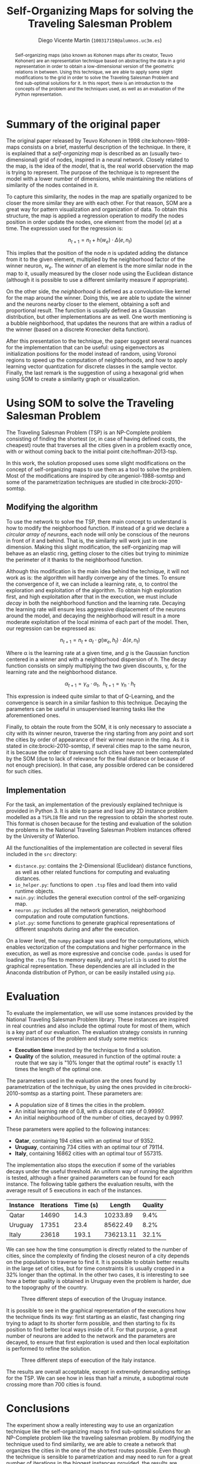 #+TITLE:  Self-Organizing Maps for solving the Traveling Salesman Problem
#+AUTHOR: Diego Vicente Martín (=100317150@alumnos.uc3m.es=)
#+EMAIL:  100317150@alumnos.uc3m.es
#+LaTeX_CLASS: article
#+LaTeX_CLASS_OPTIONS: [10pt]
#+LaTeX_HEADER: \usepackage[export]{adjustbox}[2011/08/13]
#+LATEX_HEADER: \setlength{\parskip}{\baselineskip}
#+LATEX_HEADER: \usepackage{enumitem}
#+LATEX_HEADER: \setlist[itemize]{noitemsep,
#+LATEX_HEADER:     topsep=0pt, before={\vspace*{-0.7\baselineskip}}}
#+LATEX_HEADER: \usepackage{amsmath}

#+OPTIONS: toc:nil date:nil H:2

#+BEGIN_abstract
Self-organizing maps (also known as Kohonen maps after its creator, Teuvo
Kohonen) are an representation technique based on abstracting the data in a
grid representation in order to obtain a low-dimensional version of the
geometric relations in between. Using this technique, we are able to apply some
slight modifications to the grid in order to solve the Traveling Salesman
Problem and find sub-optimal solutions for it. In this report, there is an
introduction to the concepts of the problem and the techniques used, as well as
an evaluation of the Python representation.
#+END_abstract

* Summary of the original paper

The original paper released by Teuvo Kohonen in 1998 cite:kohonen-1998-maps
consists on a brief, masterful description of the technique. In there, it is
explained that a /self-organizing map/ is described as an (usually
two-dimensional) grid of nodes, inspired in a neural network. Closely related
to the map, is the idea of the /model/, that is, the real world observation the
map is trying to represent. The purpose of the technique is to represent the
model with a lower number of dimensions, while maintaining the relations of
similarity of the nodes contained in it.

To capture this similarity, the nodes in the map are spatially organized to be
closer the more similar they are with each other. For that reason, SOM are a
great way for pattern visualization and organization of data. To obtain this
structure, the map is applied a regression operation to modify the nodes
position in order update the nodes, one element from the model (\(e\)) at a
time. The expression used for the regression is:

\[
n_{t+1} = n_{t} + h(w_{e}) \cdot \Delta(e, n_{t})
\]

This implies that the position of the node \(n\) is updated adding the distance
from it to the given element, multiplied by the neighborhood factor of the
winner neuron, \(w_{e}\). The /winner/ of an element is the more similar node in
the map to it, usually measured by the closer node using the Euclidean distance
(although it is possible to use a different similarity measure if appropriate).

On the other side, the /neighborhood/ is defined as a convolution-like kernel
for the map around the winner. Doing this, we are able to update the winner and
the neurons nearby closer to the element, obtaining a soft and proportional
result. The function is usually defined as a Gaussian distribution, but other
implementations are as well. One worth mentioning is a bubble neighborhood,
that updates the neurons that are within a radius of the winner (based on a
discrete Kronecker delta function).

After this presentation to the technique, the paper suggest several nuances for
the implementation that can be useful: using eigenvectors as initialization
positions for the model instead of random, using Voronoi regions to speed up
the computation of neighborhoods, and how to apply learning vector quantization
for discrete classes in the sample vector. Finally, the last remark is the
suggestion of using a hexagonal grid when using SOM to create a similarity
graph or visualization.

* Using SOM to solve the Traveling Salesman Problem

The Traveling Salesman Problem (TSP) is an NP-Complete problem consisting of
finding the shortest (or, in case of having defined costs, the cheapest) route
that traverses all the cities given in a problem exactly once, with or without
coming back to the initial point cite:hoffman-2013-tsp.

In this work, the solution proposed uses some slight modifications on the
concept of self-organizing maps to use them as a tool to solve the problem.
Most of the modifications are inspired by cite:angeniol-1988-somtsp and some of
the parametrization techniques are studied in cite:brocki-2010-somtsp.

** Modifying the algorithm

To use the network to solve the TSP, there main concept to understand is how to
modify the neighborhood function. If instead of a grid we declare a /circular
array of neurons/, each node will only be conscious of the neurons in front of
it and behind. That is, the similarity will work just in one dimension. Making
this slight modification, the self-organizing map will behave as an elastic
ring, getting closer to the cities but trying to minimize the perimeter of it
thanks to the neighborhood function.

Although this modification is the main idea behind the technique, it will not
work as is: the algorithm will hardly converge any of the times. To ensure the
convergence of it, we can include a learning rate, \alpha, to control the
exploration and exploitation of the algorithm. To obtain high exploration
first, and high exploitation after that in the execution, we must include
/decay/ in both the neighborhood function and the learning rate. Decaying the
learning rate will ensure less aggressive displacement of the neurons around
the model, and decaying the neighborhood will result in a more moderate
exploitation of the local minima of each part of the model. Then, our
regression can be expressed as:

\[
n_{t+1} = n_{t} + \alpha_{t} \cdot g(w_{e}, h_{t}) \cdot \Delta(e, n_{t})
\]

Where \alpha is the learning rate at a given time, and \(g\) is the Gaussian
function centered in a winner and with a neighborhood dispersion of \(h\). The
decay function consists on simply multiplying the two given discounts, \gamma, for
the learning rate and the neighborhood distance.

\[
\alpha_{t+1} = \gamma_{\alpha} \cdot \alpha_{t} , \ \ h_{t+1} = \gamma_{h} \cdot h_{t}
\]

This expression is indeed quite similar to that of Q-Learning, and the
convergence is search in a similar fashion to this technique. Decaying the
parameters can be useful in unsupervised learning tasks like the aforementioned
ones.

Finally, to obtain the route from the SOM, it is only necessary to associate a
city with its winner neuron, traverse the ring starting from any point and sort
the cities by order of appearance of their winner neuron in the ring. As it is
stated in cite:brocki-2010-somtsp, if several cities map to the same neuron, it
is because the order of traversing such cities have not been contemplated by
the SOM (due to lack of relevance for the final distance or because of not
enough precision). In that case, any possible ordered can be considered for
such cities.

** Implementation

For the task, an implementation of the previously explained technique is
provided in Python 3. It is able to parse and load any 2D instance problem
modelled as a =TSPLIB= file and run the regression to obtain the shortest
route. This format is chosen because for the testing and evaluation of the
solution the problems in the National Traveling Salesman Problem instances
offered by the University of Waterloo.

All the functionalities of the implementation are collected in several files
included in the =src= directory:
- =distance.py=: contains the 2-Dimensional (Euclidean) distance functions,
  as well as other related functions for computing and evaluating distances.
- =io_helper.py=: functions to open =.tsp= files and load them into valid
  runtime objects.
- =main.py=: includes the general execution control of the self-organizing map.
- =neuron.py=: includes all the network generation, neighborhood computation
  and route computation functions.
- =plot.py=: some functions to generate graphical representations of different
  snapshots during and after the execution.

On a lower level, the =numpy= package was used for the computations, which
enables vectorization of the computations and higher performance in the
execution, as well as more expressive and concise code. =pandas= is used for
loading the =.tsp= files to memory easily, and =matplotlib= is used to plot the
graphical representation. These dependencies are all included in the Anaconda
distribution of Python, or can be easily installed using =pip=.

* Evaluation

To evaluate the implementation, we will use some instances provided by the
National Traveling Salesman Problem library. These instances are inspired in
real countries and also include the optimal route for most of them, which is a
key part of our evaluation. The evaluation strategy consists in running several
instances of the problem and study some metrics:
- *Execution time* invested by the technique to find a solution.
- *Quality* of the solution, measured in function of the optimal route: a route
  that we say is "10% longer that the optimal route" is exactly 1.1 times the
  length of the optimal one.

The parameters used in the evaluation are the ones found by parametrization of
the technique, by using the ones provided in cite:brocki-2010-somtsp as a
starting point. These parameters are:
- A population size of 8 times the cities in the problem.
- An initial learning rate of 0.8, with a discount rate of 0.99997.
- An initial neighbourhood of the number of cities, decayed by 0.9997.

These parameters were applied to the following instances:
- *Qatar*, containing 194 cities with an optimal tour of 9352.
- *Uruguay*, containing 734 cities with an optimal tour of 79114.
- *Italy*, containing 16862 cities with an optimal tour of 557315.

The implementation also stops the execution if some of the variables decays
under the useful threshold. An uniform way of running the algorithm is tested,
although a finer grained parameters can be found for each instance. The
following table gathers the evaluation results, with the average result of 5
executions in each of the instances.

| Instance | Iterations | Time (s) |    Length | Quality |
|----------+------------+----------+-----------+---------|
| Qatar    |      14690 |     14.3 |  10233.89 |    9.4% |
| Uruguay  |      17351 |     23.4 |  85622.49 |    8.2% |
| Italy    |      23618 |    193.1 | 736213.11 |   32.1% |

We can see how the time consumption is directly related to the number of
cities, since the complexity of finding the closest neuron of a city depends
on the population to traverse to find it. It is possible to obtain better
results in the large set of cities, but for time constraints it is usually
cropped in a 32% longer than the optimal. In the other two cases, it is
interesting to see how a better quality is obtained in Uruguay even the problem
is harder, due to the topography of the country.

#+CAPTION: Three different steps of execution of the Uruguay instance.
#+ATTR_LATEX: :width 1.3\textwidth,center
[[./img/uruguay.png]]

It is possible to see in the graphical representation of the executions how the
technique finds its way: first starting as an elastic, fast changing ring
trying to adapt to its shorter form possible, and then starting to fix its
position to find better local ways inside of it. For that purpose, a great
number of neurons are added to the network and the parameters are decayed, to
ensure that first exploration is used and then local exploitation is performed
to refine the solution.

#+CAPTION: Three different steps of execution of the Italy instance.
#+ATTR_LATEX: :width 1.3\textwidth,center
[[./img/italy.png]]

The results are overall acceptable, except in extremely demanding settings for
the TSP. We can see how in less than half a minute, a suboptimal route crossing
more than 700 cities is found.

* Conclusions

The experiment show a really interesting way to use an organization technique
like the self-organizing maps to find sub-optimal solutions for an NP-Complete
problem like the traveling salesman problem. By modifying the technique used to
find similarity, we are able to create a network that organizes the cities in
the one of the shortest routes possible. Even though the technique is sensible
to parametrization and may need to run for a great number of iterations in the
biggest instances provided, the results are satisfactory and inspiring to find
new uses in well-known, established techniques.

#+LATEX: \newpage

bibliography:~/Dropbox/org/bibliography/main.bib
bibliographystyle:ieeetr

#  LocalWords:  Teuvo Kohonen SOM eigenvectors Voronoi parametrization minima
